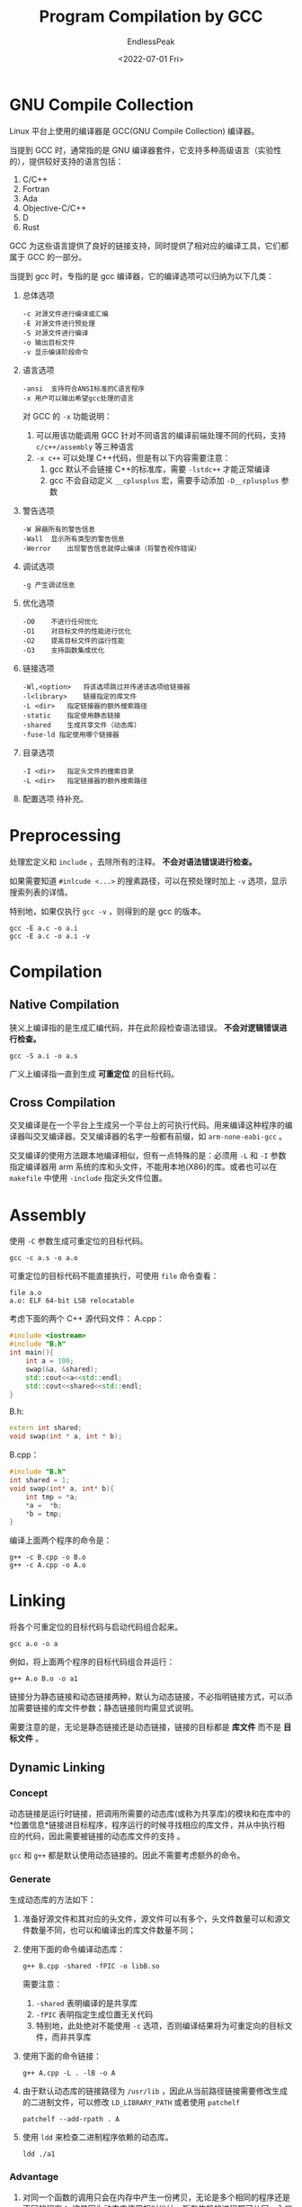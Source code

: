 #+TITLE: Program Compilation by GCC
#+DATE: <2022-07-01 Fri>
#+AUTHOR: EndlessPeak
#+TOC: true
#+HIDDEN: false
#+DRAFT: false
#+WEIGHT: 2
#+Description: 本文总结了 C/C++ 程序使用GCC从源文件进行编译的过程。

* GNU Compile Collection
Linux 平台上使用的编译器是 GCC(GNU Compile Collection) 编译器。

当提到 GCC 时，通常指的是 GNU 编译器套件，它支持多种高级语言（实验性的），提供较好支持的语言包括：
1. C/C++
2. Fortran
3. Ada
4. Objective-C/C++
5. D
6. Rust

GCC 为这些语言提供了良好的链接支持，同时提供了相对应的编译工具，它们都属于 GCC 的一部分。

当提到 gcc 时，专指的是 gcc 编译器，它的编译选项可以归纳为以下几类：
1. 总体选项
   #+begin_src text
     -c	对源文件进行编译或汇编
     -E	对源文件进行预处理
     -S	对源文件进行编译
     -o	输出目标文件
     -v	显示编译阶段命令
   #+end_src
2. 语言选项
   #+begin_src text
     -ansi	支持符合ANSI标准的C语言程序
     -x	用户可以输出希望gcc处理的语言
   #+end_src
   对 GCC 的 =-x= 功能说明：
   1. 可以用该功能调用 GCC 针对不同语言的编译前端处理不同的代码，支持 =c/c++/assembly= 等三种语言
   2. ~-x c++~ 可以处理 C++代码，但是有以下内容需要注意：
      1. gcc 默认不会链接 C++的标准库，需要 ~-lstdc++~ 才能正常编译
      2. gcc 不会自动定义 ~__cplusplus~ 宏，需要手动添加 ~-D__cplusplus~ 参数
   
3. 警告选项
   #+begin_src text
     -W	屏蔽所有的警告信息
     -Wall	显示所有类型的警告信息
     -Werror	出现警告信息就停止编译（将警告视作错误）
   #+end_src
4. 调试选项
   #+begin_src text
     -g	产生调试信息
   #+end_src
5. 优化选项
   #+begin_src text
     -O0	不进行任何优化
     -O1	对目标文件的性能进行优化
     -O2	提高目标文件的运行性能
     -O3	支持函数集成优化
   #+end_src
6. 链接选项
   #+begin_src text
     -Wl,<option>	将该选项跳过并传递该选项给链接器
     -l<library>	链接指定的库文件
     -L <dir>	指定链接器的额外搜索路径	
     -static	指定使用静态链接
     -shared	生成共享文件（动态库）
     -fuse-ld 指定使用哪个链接器
   #+end_src
7. 目录选项
   #+begin_src text
     -I <dir>	指定头文件的搜索目录
     -L <dir>	指定链接器的额外搜索路径	
   #+end_src
8. 配置选项
   待补充。

* Preprocessing
处理宏定义和 =include= ，去除所有的注释。 *不会对语法错误进行检查。*

如果需要知道 ~#inlcude <...>~ 的搜素路径，可以在预处理时加上 ~-v~ 选项，显示搜索列表的详情。

特别地，如果仅执行 ~gcc -v~ ，则得到的是 gcc 的版本。
#+begin_src shell
  gcc -E a.c -o a.i
  gcc -E a.c -o a.i -v
#+end_src

* Compilation
** Native Compilation
狭义上编译指的是生成汇编代码，并在此阶段检查语法错误。 *不会对逻辑错误进行检查。*

#+begin_src shell
  gcc -S a.i -o a.s
#+end_src

广义上编译指一直到生成 *可重定位* 的目标代码。
** Cross Compilation
交叉编译是在一个平台上生成另一个平台上的可执行代码。用来编译这种程序的编译器叫交叉编译器。交叉编译器的名字一般都有前缀，如 =arm-none-eabi-gcc= 。

交叉编译的使用方法跟本地编译相似，但有一点特殊的是：必须用 ~-L~ 和 ~-I~ 参数指定编译器用 arm 系统的库和头文件，不能用本地(X86)的库。或者也可以在 =makefile= 中使用 ~-include~ 指定头文件位置。
* Assembly
使用 ~-C~ 参数生成可重定位的目标代码。

#+begin_src shell
  gcc -c a.s -o a.o
#+end_src

可重定位的目标代码不能直接执行，可使用 ~file~ 命令查看：
#+begin_src shell
  file a.o
  a.o: ELF 64-bit LSB relocatable
#+end_src

考虑下面的两个 C++ 源代码文件：
A.cpp：
#+begin_src cpp
  #include <iostream>
  #include "B.h"
  int main(){
      int a = 100;
      swap(&a, &shared);
      std::cout<<a<<std::endl;
      std::cout<<shared<<std::endl;
  }
#+end_src

B.h:
#+begin_src cpp
  extern int shared;
  void swap(int * a, int * b);
#+end_src

B.cpp：
#+begin_src cpp
  #include "B.h"
  int shared = 1;
  void swap(int* a, int* b){
      int tmp = *a;
      ,*a =  *b;
      ,*b = tmp;
  }
#+end_src

编译上面两个程序的命令是：
#+begin_src shell
  g++ -c B.cpp -o B.o
  g++ -c A.cpp -o A.o
#+end_src
* Linking
将各个可重定位的目标代码与启动代码组合起来。

#+begin_src shell
gcc a.o -o a
#+end_src

例如，将上面两个程序的目标代码组合并运行：
#+begin_src shell
g++ A.o B.o -o a1
#+end_src

链接分为静态链接和动态链接两种，默认为动态链接，不必指明链接方式，可以添加需要链接的库文件参数；静态链接则均需显式说明。

需要注意的是，无论是静态链接还是动态链接，链接的目标都是 *库文件* 而不是 *目标文件* 。
** Dynamic Linking
*** Concept
动态链接是运行时链接，把调用所需要的动态库(或称为共享库)的模块和在库中的*位置信息*链接进目标程序，程序运⾏的时候寻找相应的库文件，并从中执行相应的代码，因此需要被链接的动态库文件的支持 。

=gcc= 和 =g++= 都是默认使用动态链接的。因此不需要考虑额外的命令。

*** Generate
生成动态库的方法如下：
1. 准备好源文件和其对应的头文件，源文件可以有多个，头文件数量可以和源文件数量不同，也可以和编译出的库文件数量不同；
2. 使用下面的命令编译动态库： 
   #+begin_src shell
     g++ B.cpp -shared -fPIC -o libB.so 
   #+end_src
   需要注意：
   1. ~-shared~ 表明编译的是共享库
   2. ~-fPIC~ 表明指定生成位置无关代码
   3. 特别地，此处绝对不能使用 ~-c~ 选项，否则编译结果将为可重定向的目标文件，而非共享库
3. 使用下面的命令链接：
   #+begin_src shell
     g++ A.cpp -L . -lB -o A
   #+end_src

4. 由于默认动态库的链接路径为 =/usr/lib= ，因此从当前路径链接需要修改生成的二进制文件，可以修改 =LD_LIBRARY_PATH= 或者使用 =patchelf=
   #+begin_src shell
     patchelf --add-rpath . A
   #+end_src

6. 使用 =ldd= 来检查二进制程序依赖的动态库。
   #+begin_src shell
   ldd ./a1
   #+end_src

*** Advantage
1. 对同一个函数的调用只会在内存中产生一份拷贝，无论是多个相同的程序还是不同的程序；
   这是因为动态库使用相对地址，所有依赖的进程都可从同一入口进入；
2. 更新方便，只需要对库文件进行更新，而不需要更新依赖库文件的程序；
3. 动态库可以再包含其他的动态或静态库。

*** Disadvantage
链接推迟到了程序运行时，执行程序会有性能损失。

** Static Linking
*** Concept
静态链接是编译时链接，把源文件中用到的静态库（归档文件）直接放进目标程序，程序运行的时候不再需要其它的库文件。

*** Generate
生成静态库的方法如下：
1. 编译代码为目标文件
   #+begin_src shell
     g++ -c B.cpp -o B.o
   #+end_src

2. 将目标文件生成静态库(归档文件)
   1. ~r~ 将文件插入到静态库中，如果文件已经存在于库中，则替换原有的文件
   2. ~c~ 创建一个静态库，如果库文件不存在，则创建一个新的库文件
   3. ~s~ 为静态库中的成员文件创建符号表，这对于链接时解析符号非常重要
   #+begin_src shell
     ar rcs libB.a B.o
   #+end_src
   
3. 使用 =-static= 参数显式指定使用静态链接的方式。
   #+begin_src shell
     g++ -static A.o -L . -lB -o a2
   #+end_src

静态链接下，所有依赖的库均已与该程序一起合并成了一个二进制文件，因此无法查看依赖的库。

*** Advantage
直接执行程序而不需要链接，没有性能损失。

*** Disadvantage
1. 对同一个函数的调用会在内存中产生多份拷贝，即使是相同的程序的多个运行实例（即进程）也会如此；
   这是因为不同的进程有各自的地址空间，入口不同，程序不知道如何共享；
2. 库文件需要更新时，依赖它的所有程序都需要重新编译，否则只能使用原来的版本；
3. 静态库不能再 *包含其他静态库和动态库* 。
   因为静态库是编译好的归档文件，不能与其他库链接。除非重新用归档工具将多个静态库的源文件链接成一个新的静态库。

* Loading
运行生成的可执行文件。

#+begin_src shell
  ./a
#+end_src

可执行的目标代码可以直接执行，可使用 ~file~ 命令查看：
#+begin_src shell
  file a
  a: ELF 64-bit LSB executable
#+end_src

如需检查返回值，使用命令 ~echo $?~ ，它将显示上次程序执行完后的返回值。

* Optimization
编译的过程并非每一步命令都是必须的，可以跳过一些步骤，编译器会自动处理。
** Pre/Compile/Assembly
从源文件快速生成目标文件的命令：
#+begin_src shell
gcc -c a.c -o a.o
#+end_src

** Rapid Generation
从源文件快速生成可执行文件的命令：
#+begin_src shell
gcc a.c -o a
#+end_src
